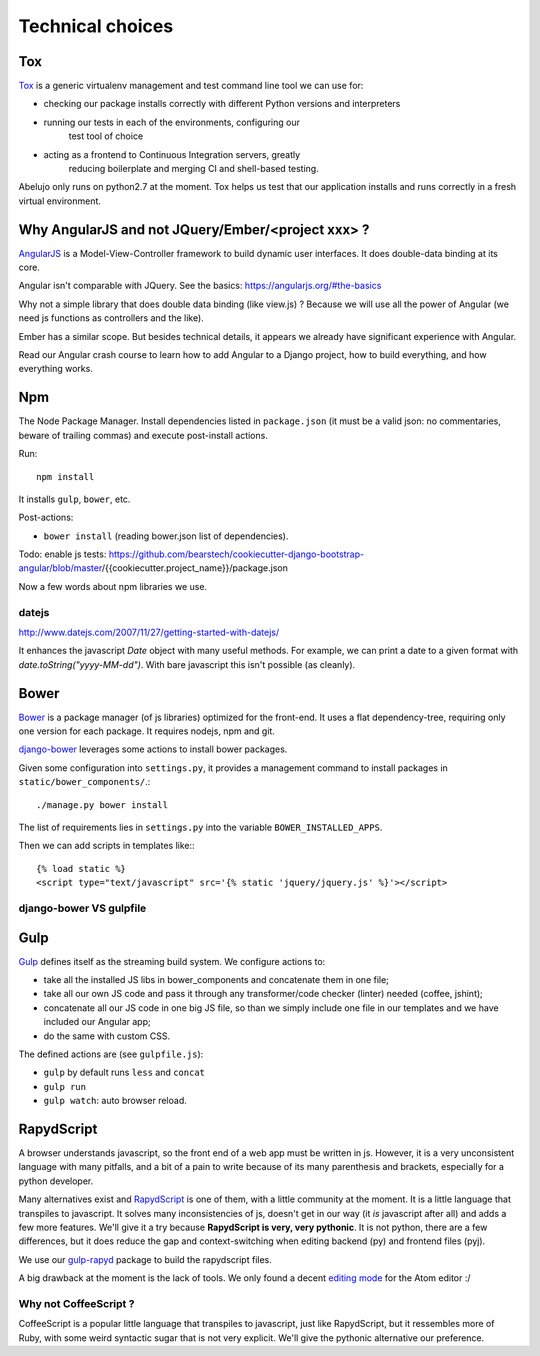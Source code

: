 Technical choices
=================

Tox
---

`Tox <https://testrun.org/tox/latest/>`_ is a generic virtualenv
management and test command line tool we can use for:

- checking our package installs correctly with different Python
  versions and interpreters
- running our tests in each of the environments, configuring our
   test tool of choice
- acting as a frontend to Continuous Integration servers, greatly
    reducing boilerplate and merging CI and shell-based testing.

Abelujo only runs on python2.7 at the moment. Tox helps us test that
our application installs and runs correctly in a fresh virtual
environment.


Why AngularJS and not JQuery/Ember/<project xxx> ?
--------------------------------------------------

`AngularJS <https://angularjs.org/>`_ is a Model-View-Controller
framework to build dynamic user interfaces. It does double-data
binding at its core.

Angular isn't comparable with JQuery. See the basics: https://angularjs.org/#the-basics

Why not a simple library that does double data binding (like view.js)
? Because we will use all the power of Angular (we need js functions
as controllers and the like).

Ember has a similar scope. But besides technical details, it appears
we already have significant experience with Angular.

Read our Angular crash course to learn how to add Angular to a Django
project, how to build everything, and how everything works.

Npm
---

The Node Package Manager. Install dependencies listed in
``package.json`` (it must be a valid json: no commentaries, beware
of trailing commas) and execute post-install actions.

Run::

    npm install

It installs ``gulp``, ``bower``, etc.

Post-actions:

- ``bower install`` (reading bower.json list of dependencies).

Todo: enable js tests: https://github.com/bearstech/cookiecutter-django-bootstrap-angular/blob/master/{{cookiecutter.project_name}}/package.json

Now a few words about npm libraries we use.

datejs
~~~~~~

http://www.datejs.com/2007/11/27/getting-started-with-datejs/

It enhances the javascript `Date` object with many useful methods. For
example, we can print a date to a given format with
`date.toString("yyyy-MM-dd")`. With bare javascript this isn't
possible (as cleanly).

Bower
-----

`Bower <http://bower.io/>`_ is a package manager (of js libraries) optimized for the
front-end. It uses a flat dependency-tree, requiring only one version
for each package. It requires nodejs, npm and git.

`django-bower <https://pypi.python.org/pypi/django-bower>`_ leverages
some actions to install bower packages.

Given some configuration into ``settings.py``, it provides a management
command to install packages in ``static/bower_components/``.::

    ./manage.py bower install

The list of requirements lies in ``settings.py`` into the variable ``BOWER_INSTALLED_APPS``.

Then we can add scripts in templates like:::

    {% load static %}
    <script type="text/javascript" src='{% static 'jquery/jquery.js' %}'></script>

django-bower VS gulpfile
~~~~~~~~~~~~~~~~~~~~~~~~

Gulp
----

`Gulp <https://github.com/gulpjs/gulp>`_ defines itself as the
streaming build system. We configure actions to:

- take all the installed JS libs in bower_components and concatenate them in one file;
- take all our own JS code and pass it through any transformer/code
  checker (linter) needed (coffee, jshint);
- concatenate all our JS code in one big JS file, so than we simply
  include one file in our templates and we have included our Angular app;
- do the same with custom CSS.

The defined actions are (see ``gulpfile.js``):

- ``gulp`` by default runs ``less`` and ``concat``
- ``gulp run``
- ``gulp watch``: auto browser reload.

RapydScript
-----------

A browser understands javascript, so the front end of a web app must
be written in js. However, it is a very unconsistent language with
many pitfalls, and a bit of a pain to write because of its many
parenthesis and brackets, especially for a python developer.

Many alternatives exist and `RapydScript
<https://github.com/atsepkov/RapydScript>`_ is one of them, with a
little community at the moment. It is a little language that
transpiles to javascript. It solves many inconsistencies of js,
doesn't get in our way (it `is` javascript after all) and adds a few
more features. We'll give it a try because **RapydScript is very, very
pythonic**. It is not python, there are a few differences, but it does
reduce the gap and context-switching when editing backend (py) and
frontend files (pyj).

We use our `gulp-rapyd <https://gitlab.com/vindarel/gulp-rapyd>`_
package to build the rapydscript files.

A big drawback at the moment is the lack of tools. We only found a
decent `editing mode
<https://github.com/tgienger/language-rapydscript>`_ for the Atom
editor :/


Why not CoffeeScript ?
~~~~~~~~~~~~~~~~~~~~~~

CoffeeScript is a popular little language that transpiles to
javascript, just like RapydScript, but it ressembles more of Ruby,
with some weird syntactic sugar that is not very explicit. We'll give
the pythonic alternative our preference.
